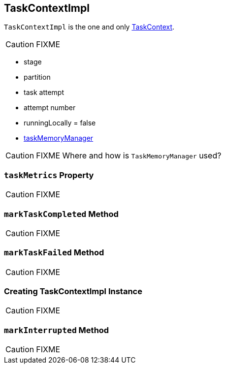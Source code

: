 == [[TaskContextImpl]] TaskContextImpl

`TaskContextImpl` is the one and only link:spark-taskscheduler-taskcontext.adoc[TaskContext].

CAUTION: FIXME

* stage
* partition
* task attempt
* attempt number
* runningLocally = false
* link:spark-taskscheduler-taskmemorymanager.adoc[taskMemoryManager]

CAUTION: FIXME Where and how is `TaskMemoryManager` used?

=== [[taskMetrics]] `taskMetrics` Property

CAUTION: FIXME

=== [[markTaskCompleted]] `markTaskCompleted` Method

CAUTION: FIXME

=== [[markTaskFailed]] `markTaskFailed` Method

CAUTION: FIXME

=== [[creating-instance]] Creating TaskContextImpl Instance

CAUTION: FIXME

=== [[markInterrupted]] `markInterrupted` Method

CAUTION: FIXME
